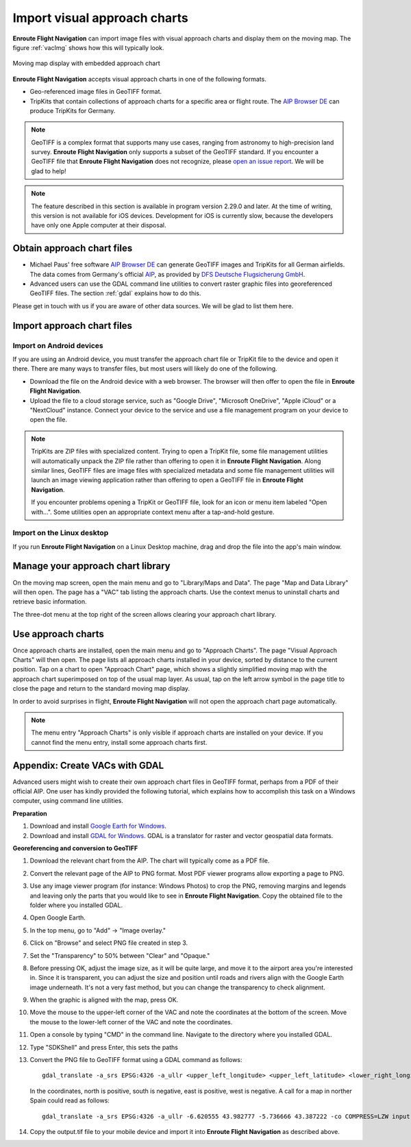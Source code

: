 .. _vac:

Import visual approach charts
=============================

**Enroute Flight Navigation** can import image files with visual approach charts
and display them on the moving map.  The figure :ref:`vacImg` shows how this will
typically look.

.. _vacImg:
.. figure:: ./autogenerated/03-03-VAC.png
   :scale: 30 %
   :align: center
   :alt: Moving map display with approach chart

   Moving map display with embedded approach chart

**Enroute Flight Navigation** accepts visual approach charts in one of the
following formats.

* Geo-referenced image files in GeoTIFF format.
* TripKits that contain collections of approach charts for a specific area or
  flight route. The `AIP Browser DE
  <https://mpmediasoft.de/products/AIPBrowserDE/help/AIPBrowserDE.html>`_ can
  produce TripKits for Germany.

.. note:: GeoTIFF is a complex format that supports many use cases, ranging 
  from astronomy to high-precision land survey. **Enroute Flight Navigation**
  only supports a subset of the GeoTIFF standard. If you encounter a GeoTIFF 
  file that **Enroute Flight Navigation** does not recognize, please 
  `open an issue report 
  <https://github.com/Akaflieg-Freiburg/enroute/issues/new/choose>`_.
  We will be glad to help!

.. note:: The feature described in this section is available in program version
  2.29.0 and later. At the time of writing, this version is not available for 
  iOS devices.  Development for iOS is currently slow, because the developers
  have only one Apple computer at their disposal.


Obtain approach chart files
---------------------------

- Michael Paus' free software `AIP Browser DE
  <https://mpmediasoft.de/products/AIPBrowserDE/help/AIPBrowserDE.html>`_ can
  generate GeoTIFF images and TripKits for all German airfields. The data comes
  from Germany's official `AIP <https://aip.dfs.de/basicAIP>`_, as provided by
  `DFS Deutsche Flugsicherung GmbH <https://www.dfs.de/homepage>`_.

- Advanced users can use the GDAL command line utilities to convert raster
  graphic files into georeferenced GeoTIFF files.  The section :ref:`gdal`
  explains how to do this.

Please get in touch with us if you are aware of other data sources. We will be
glad to list them here.


Import approach chart files
---------------------------
 
Import on Android devices
^^^^^^^^^^^^^^^^^^^^^^^^^

If you are using an Android device, you must transfer the approach chart file or
TripKit file to the device and open it there. There are many ways to transfer
files, but most users will likely do one of the following.

- Download the file on the Android device with a web browser. The browser will
  then offer to open the file in **Enroute Flight Navigation**.

- Upload the file to a cloud storage service, such as "Google Drive", "Microsoft
  OneDrive", "Apple iCloud" or a "NextCloud" instance. Connect your device to
  the service and use a file management program on your device to open the file.

.. note:: TripKits are ZIP files with specialized content. Trying to open a 
  TripKit file, some file management utilities will automatically unpack the ZIP 
  file rather than offering to open it in **Enroute Flight Navigation**.  Along 
  similar lines, GeoTIFF files are image files with specialized metadata and some
  file management utilities will launch an image viewing application rather than
  offering to open a GeoTIFF file in **Enroute Flight Navigation**.
  
  If you encounter problems opening a TripKit or GeoTIFF file, look for an icon
  or menu item labeled "Open with…".  Some utilities open an appropriate context 
  menu after a tap-and-hold gesture.

Import on the Linux desktop
^^^^^^^^^^^^^^^^^^^^^^^^^^^

If you run **Enroute Flight Navigation** on a Linux Desktop machine, drag and
drop the file into the app's main window.


Manage your approach chart library
----------------------------------

On the moving map screen, open the main menu and go to "Library/Maps and Data".
The page "Map and Data Library" will then open. The page has a "VAC" tab listing
the approach charts. Use the context menus to uninstall charts and retrieve
basic information.

The three-dot menu at the top right of the screen allows clearing your approach
chart library.


Use approach charts
-------------------

Once approach charts are installed, open the main menu and go to "Approach
Charts". The page "Visual Approach Charts" will then open. The page lists all
approach charts installed in your device, sorted by distance to the current
position. Tap on a chart to open "Approach Chart" page, which shows a slightly
simplified moving map with the approach chart superimposed on top of the usual
map layer. As usual, tap on the left arrow symbol in the page title to close the
page and return to the standard moving map display.

In order to avoid surprises in flight, **Enroute Flight Navigation** will not
open the approach chart page automatically.

.. note:: The menu entry "Approach Charts" is only visible if approach
  charts are installed on your device. If you cannot find the menu entry, 
  install some approach charts first.

.. _gdal:
Appendix: Create VACs with GDAL
-------------------------------

Advanced users might wish to create their own approach chart files in GeoTIFF
format, perhaps from a PDF of their official AIP.  One user has kindly provided
the following tutorial, which explains how to accomplish this task on a Windows
computer, using command line utilities.

**Preparation**

1. Download and install `Google Earth for Windows
   <https://maps.google.com/intl/en/earth/versions/#download-pro>`_.

2. Download and install `GDAL for Windows <https://gdal.org/download.html>`_.
   GDAL is a translator for raster and vector geospatial data formats.


**Georeferencing and conversion to GeoTIFF**

1. Download the relevant chart from the AIP. The chart will typically come as a
   PDF file.

2. Convert the relevant page of the AIP to PNG format. Most PDF viewer programs
   allow exporting a page to PNG.

3. Use any image viewer program (for instance: Windows Photos) to crop the PNG,
   removing margins and legends and leaving only the parts that you would like
   to see in **Enroute Flight Navigation**. Copy the obtained file to the folder
   where you installed GDAL.

4. Open Google Earth.

5. In the top menu, go to "Add" → "Image overlay."

6. Click on "Browse" and select PNG file created in step 3.

7. Set the "Transparency" to 50% between "Clear" and "Opaque."

8. Before pressing OK, adjust the image size, as it will be quite large, and
   move it to the airport area you're interested in. Since it is transparent,
   you can adjust the size and position until roads and rivers align with the
   Google Earth image underneath. It's not a very fast method, but you can
   change the transparency to check alignment.

9. When the graphic is aligned with the map, press OK.

10. Move the mouse to the upper-left corner of the VAC and note the coordinates
    at the bottom of the screen. Move the mouse to the lower-left corner of the
    VAC and note the coordinates.

11. Open a console by typing "CMD" in the command line. Navigate to the
    directory where you installed GDAL.

12. Type "SDKShell" and press Enter, this sets the paths

13. Convert the PNG file to GeoTIFF format using a GDAL command as follows::

      gdal_translate -a_srs EPSG:4326 -a_ullr <upper_left_longitude> <upper_left_latitude> <lower_right_longitude> <lower_right_latitude> -co COMPRESS=LZW input.png output.tif
    
    In the coordinates, north is positive, south is negative, east is positive,
    west is negative.  A call for a map in norther Spain could read as follows::

      gdal_translate -a_srs EPSG:4326 -a_ullr -6.620555 43.982777 -5.736666 43.387222 -co COMPRESS=LZW input.png output.tif

14. Copy the output.tif file to your mobile device and import it into **Enroute
    Flight Navigation** as described above.



